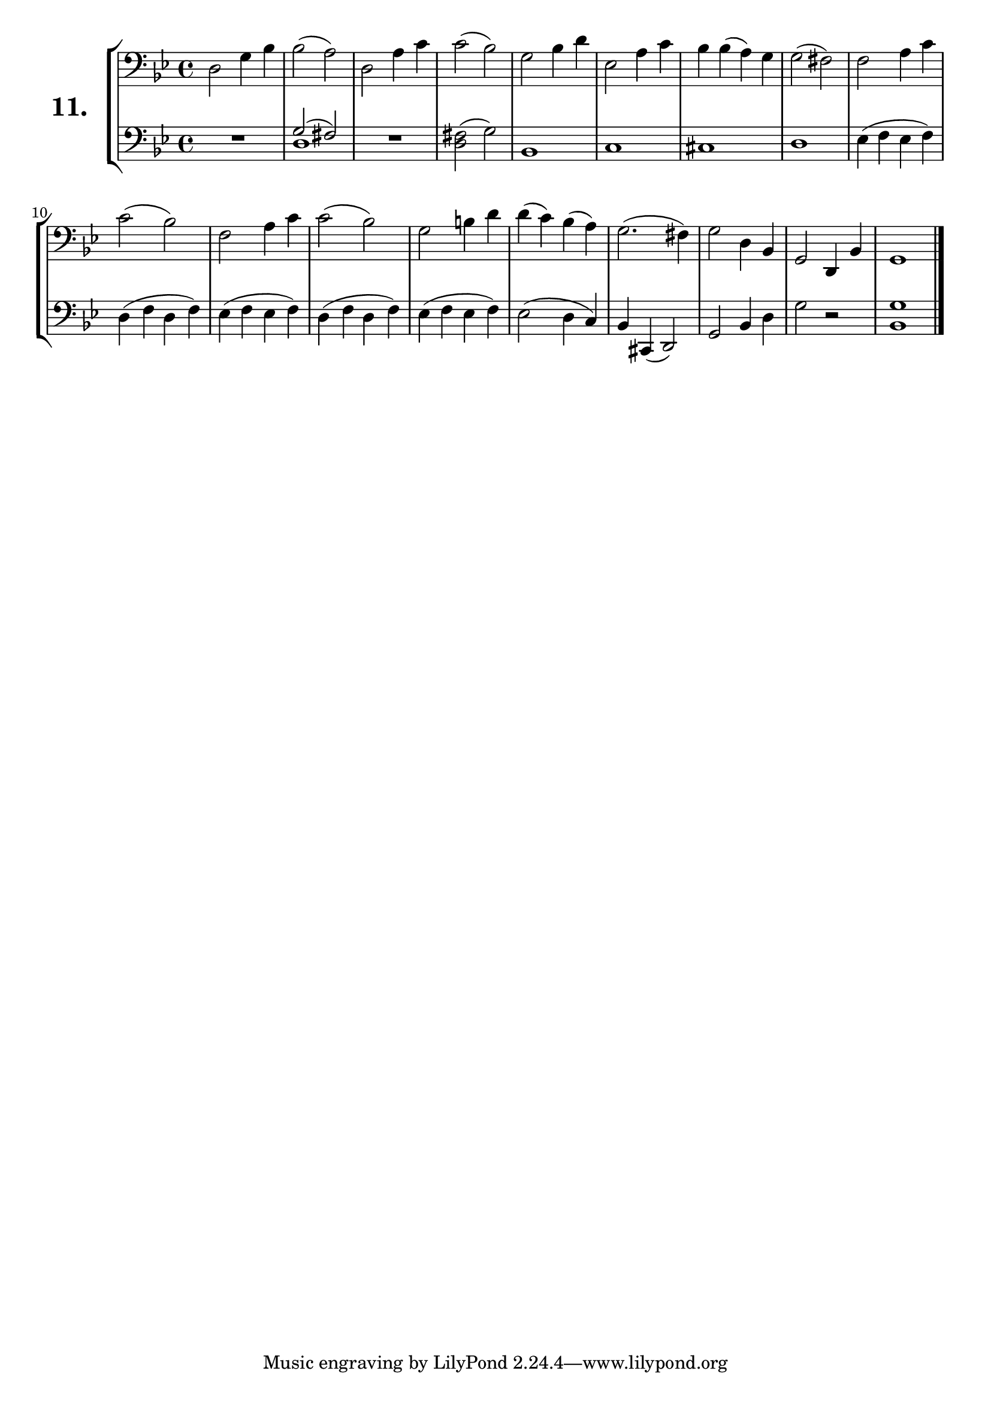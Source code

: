 \version "2.18.2"

\score {
  \new StaffGroup = "" \with {
    instrumentName = \markup { \bold \huge { \larger "11." }}}
  <<
    \new Staff = "celloI" \with { midiInstrument = #"cello" }
    \relative c {
      \clef bass
      \key g \minor
      \time 4/4

      d2 g4 bes     | %01
      bes2( a)      | %02
      d, a'4 c      | %03
      c2( bes)      | %04
      g bes4 d      | %05
      es,2 a4 c     | %06
      bes bes( a) g | %07
      g2( fis)      | %08
      f a4 c        | %09
      c2( bes)      | %10
      f a4 c        | %11
      c2( bes)      | %12
      g2 b4 d       | %13
      d( c) bes( a) | %14
      g2.( fis4)    | %15
      g2 d4 bes     | %16
      g2 d4 bes'    | %17
      g1 \bar "|."  | %18
    }
    \new Staff = "celloII" \with { midiInstrument = #"cello" }
    \relative c' {
      \clef bass
      \key g \minor
      \time 4/4

      R1             | %01
      << { g2( fis)}
        \\
        { d1 }
      >>             | %02
      R1             | %03
      <d fis>2( g)   | %04
      bes,1          | %05
      c              | %06
      cis            | %07
      d              | %08
      es4( f es f)   | %09
      d( f d f)      | %10
      es( f es f)    | %11
      d( f d f)      | %12
      es( f es f)    | %13
      es2( d4 c)     | %14
      bes cis,( d2)  | %15
      g bes4 d       | %16
      g2 r           | %17
      <bes, g'>1     | %18
      \bar  "|."
    }
  >>
  \layout {}
  \midi {}
  \header {
    composer = "Sebastian Lee"
    %opus = "Op.30"
  }
}
